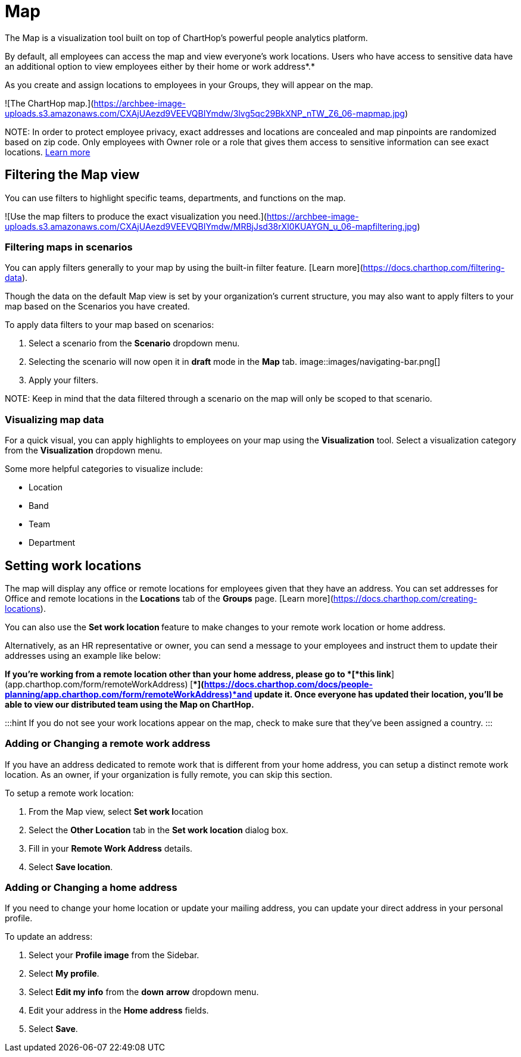
# Map

The Map is a visualization tool built on top of ChartHop's powerful people analytics platform.&#x20;

By default, all employees can access the map and view everyone’s work locations. Users who have access to sensitive data have an additional option to view employees either by their home or work address*.*

As you create and assign locations to employees in your Groups, they will appear on the map.

![The ChartHop map.](https://archbee-image-uploads.s3.amazonaws.com/CXAjUAezd9VEEVQBIYmdw/3lvg5qc29BkXNP_nTW_Z6_06-mapmap.jpg)

NOTE:
In order to protect employee privacy, exact addresses and locations are concealed and map pinpoints are randomized based on zip code. Only employees with Owner role or a role that gives them access to sensitive information can see exact locations. xref:org-chart.adoc[Learn more]


## Filtering the Map view

You can use filters to highlight specific teams, departments, and functions on the map.

![Use the map filters to produce the exact visualization you need.](https://archbee-image-uploads.s3.amazonaws.com/CXAjUAezd9VEEVQBIYmdw/MRBjJsd38rXI0KUAYGN_u_06-mapfiltering.jpg)

### Filtering maps in scenarios

You can apply filters generally to your map by using the built-in filter feature. [Learn more](https://docs.charthop.com/filtering-data).

Though the data on the default Map view is set by your organization's current structure, you may also want to apply filters to your map based on the Scenarios you have created.&#x20;

To apply data filters to your map based on scenarios:

1.  Select a scenario from the **Scenario** dropdown menu.

2.  Selecting the scenario will now open it in **draft** mode in the **Map** tab.
image::images/navigating-bar.png[]



3.  Apply your filters.

NOTE:
Keep in mind that the data filtered through a scenario on the map will only be scoped to that scenario.

### Visualizing map data

For a quick visual, you can apply highlights to employees on your map using the **Visualization** tool. Select a visualization category from the **Visualization** dropdown menu.

Some more helpful categories to visualize include:

*   Location

*   Band

*   Team

*   Department

## Setting work locations

The map will display any office or remote locations for employees given that they have an address. You can set addresses for Office and remote locations in the **Locations** tab of the **Groups** page. [Learn more](https://docs.charthop.com/creating-locations).

You can also use the **Set work location **feature to make changes to your remote work location or home address.&#x20;

Alternatively, as an HR representative or owner, you can send a message to your employees and instruct them to update their addresses using an example like below:

*If you’re working from a remote location other than your home address, please go to *[*this link*](app.charthop.com/form/remoteWorkAddress)* *[**](https://docs.charthop.com/docs/people-planning/app.charthop.com/form/remoteWorkAddress)*and update it. Once everyone has updated their location, you’ll be able to view our distributed team using the Map on ChartHop.*

:::hint
If you do not see your work locations appear on the map, check to make sure that they've been assigned a country.
:::

### Adding or Changing a remote work address

If you have an address dedicated to remote work that is different from your home address, you can setup a distinct remote work location. As an owner, if your organization is fully remote, you can skip this section.&#x20;

To setup a remote work location:

1.  From the Map view, select **Set work l**ocation

2.  Select the **Other Location** tab in the **Set work location** dialog box.

3.  Fill in your **Remote Work Address** details.

4.  Select **Save location**.

### Adding or Changing a home address

If you need to change your home location or update your mailing address, you can update your direct address in your personal profile.

To update an address:

1.  Select your **Profile image** from the Sidebar.

2.  Select **My profile**.

3.  Select **Edit my info** from the **down** **arrow** dropdown menu.

4.  Edit your address in the **Home address** fields.

5.  Select **Save**.

